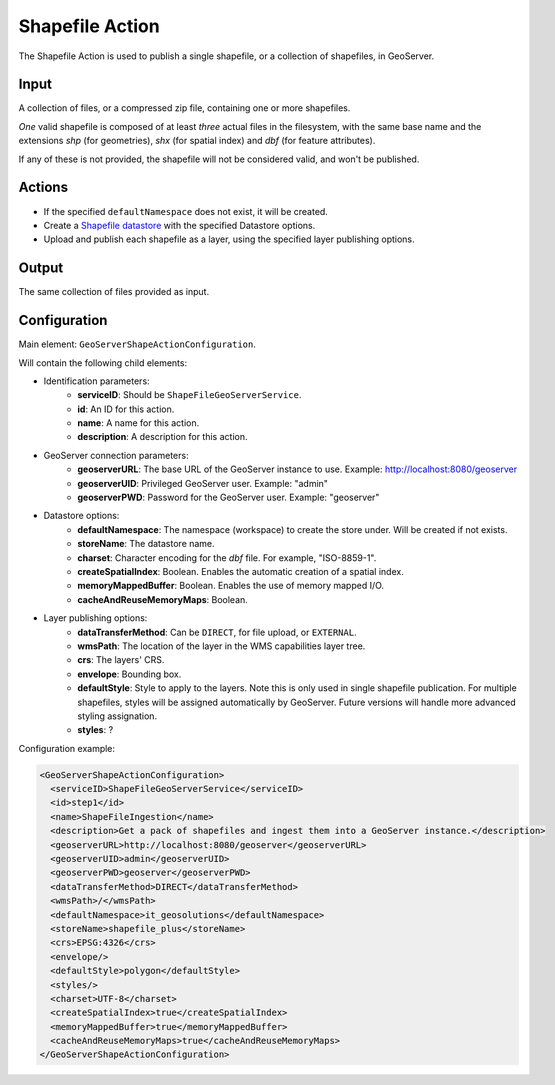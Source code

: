 Shapefile Action
================

The Shapefile Action is used to publish a single shapefile, or a collection of shapefiles, in GeoServer.

Input
-------

A collection of files, or a compressed zip file, containing one or more shapefiles.

*One* valid shapefile is composed of at least *three* actual files in the filesystem, with the same base name and the extensions `shp` (for geometries), `shx` (for spatial index) and `dbf` (for feature attributes).

If any of these is not provided, the shapefile will not be considered valid, and won't be published.


Actions
---------

* If the specified ``defaultNamespace`` does not exist, it will be created.
* Create a `Shapefile datastore <http://docs.geoserver.org/stable/en/user/data/shapefile.html>`_ with the specified Datastore options.
* Upload and publish each shapefile as a layer, using the specified layer publishing options.


Output
--------

The same collection of files provided as input.


Configuration
---------------

Main element: ``GeoServerShapeActionConfiguration``.

Will contain the following child elements:

* Identification parameters:
    * **serviceID**: Should be ``ShapeFileGeoServerService``.
    * **id**: An ID for this action.
    * **name**: A name for this action.
    * **description**: A description for this action.

* GeoServer connection parameters:
    * **geoserverURL**: The base URL of the GeoServer instance to use. Example: http://localhost:8080/geoserver
    * **geoserverUID**: Privileged GeoServer user. Example: "admin"
    * **geoserverPWD**: Password for the GeoServer user. Example: "geoserver"

* Datastore options:
    * **defaultNamespace**: The namespace (workspace) to create the store under. Will be created if not exists.
    * **storeName**: The datastore name.
    * **charset**: Character encoding for the `dbf` file. For example, "ISO-8859-1".
    * **createSpatialIndex**: Boolean. Enables the automatic creation of a spatial index.
    * **memoryMappedBuffer**: Boolean. Enables the use of memory mapped I/O.
    * **cacheAndReuseMemoryMaps**: Boolean.

* Layer publishing options:
    * **dataTransferMethod**: Can be ``DIRECT``, for file upload, or ``EXTERNAL``.
    * **wmsPath**: The location of the layer in the WMS capabilities layer tree.
    * **crs**: The layers' CRS.
    * **envelope**: Bounding box.
    * **defaultStyle**: Style to apply to the layers. Note this is only used in single shapefile publication.  For multiple shapefiles, styles will be assigned automatically by GeoServer. Future versions will handle more advanced styling assignation.
    * **styles**: ?

Configuration example:

.. sourcecode:: xml

  <GeoServerShapeActionConfiguration>
    <serviceID>ShapeFileGeoServerService</serviceID>
    <id>step1</id>
    <name>ShapeFileIngestion</name>
    <description>Get a pack of shapefiles and ingest them into a GeoServer instance.</description>
    <geoserverURL>http://localhost:8080/geoserver</geoserverURL>
    <geoserverUID>admin</geoserverUID>
    <geoserverPWD>geoserver</geoserverPWD>
    <dataTransferMethod>DIRECT</dataTransferMethod>
    <wmsPath>/</wmsPath>
    <defaultNamespace>it_geosolutions</defaultNamespace>
    <storeName>shapefile_plus</storeName>
    <crs>EPSG:4326</crs>
    <envelope/>
    <defaultStyle>polygon</defaultStyle>
    <styles/>
    <charset>UTF-8</charset>
    <createSpatialIndex>true</createSpatialIndex>
    <memoryMappedBuffer>true</memoryMappedBuffer>
    <cacheAndReuseMemoryMaps>true</cacheAndReuseMemoryMaps>
  </GeoServerShapeActionConfiguration>

